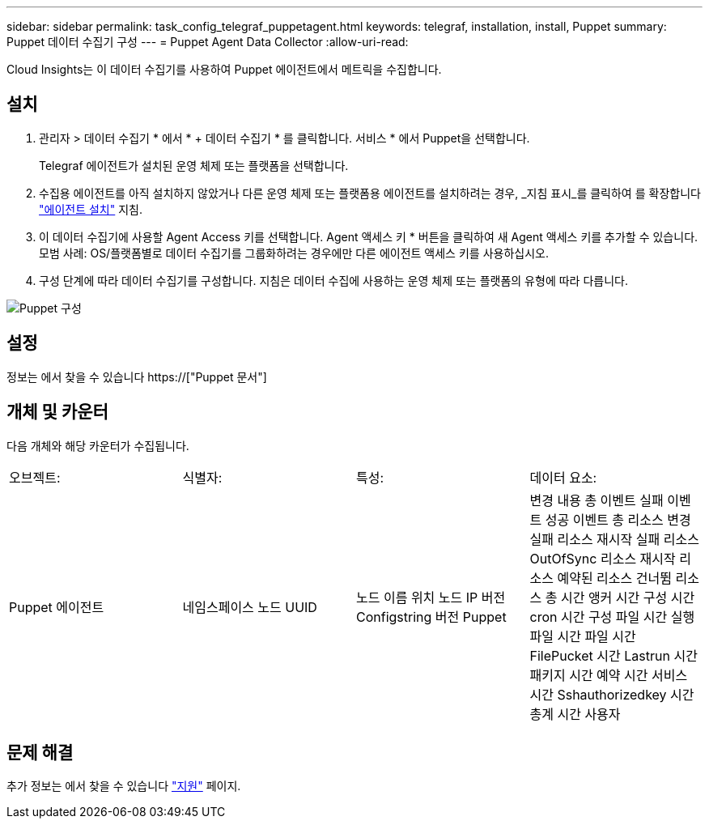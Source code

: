 ---
sidebar: sidebar 
permalink: task_config_telegraf_puppetagent.html 
keywords: telegraf, installation, install, Puppet 
summary: Puppet 데이터 수집기 구성 
---
= Puppet Agent Data Collector
:allow-uri-read: 


[role="lead"]
Cloud Insights는 이 데이터 수집기를 사용하여 Puppet 에이전트에서 메트릭을 수집합니다.



== 설치

. 관리자 > 데이터 수집기 * 에서 * + 데이터 수집기 * 를 클릭합니다. 서비스 * 에서 Puppet을 선택합니다.
+
Telegraf 에이전트가 설치된 운영 체제 또는 플랫폼을 선택합니다.

. 수집용 에이전트를 아직 설치하지 않았거나 다른 운영 체제 또는 플랫폼용 에이전트를 설치하려는 경우, _지침 표시_를 클릭하여 를 확장합니다 link:task_config_telegraf_agent.html["에이전트 설치"] 지침.
. 이 데이터 수집기에 사용할 Agent Access 키를 선택합니다. Agent 액세스 키 * 버튼을 클릭하여 새 Agent 액세스 키를 추가할 수 있습니다. 모범 사례: OS/플랫폼별로 데이터 수집기를 그룹화하려는 경우에만 다른 에이전트 액세스 키를 사용하십시오.
. 구성 단계에 따라 데이터 수집기를 구성합니다. 지침은 데이터 수집에 사용하는 운영 체제 또는 플랫폼의 유형에 따라 다릅니다.


image:PuppetDCConfigWindows.png["Puppet 구성"]



== 설정

정보는 에서 찾을 수 있습니다 https://["Puppet 문서"]



== 개체 및 카운터

다음 개체와 해당 카운터가 수집됩니다.

[cols="<.<,<.<,<.<,<.<"]
|===


| 오브젝트: | 식별자: | 특성: | 데이터 요소: 


| Puppet 에이전트 | 네임스페이스 노드 UUID | 노드 이름 위치 노드 IP 버전 Configstring 버전 Puppet | 변경 내용 총 이벤트 실패 이벤트 성공 이벤트 총 리소스 변경 실패 리소스 재시작 실패 리소스 OutOfSync 리소스 재시작 리소스 예약된 리소스 건너뜀 리소스 총 시간 앵커 시간 구성 시간 cron 시간 구성 파일 시간 실행 파일 시간 파일 시간 FilePucket 시간 Lastrun 시간 패키지 시간 예약 시간 서비스 시간 Sshauthorizedkey 시간 총계 시간 사용자 
|===


== 문제 해결

추가 정보는 에서 찾을 수 있습니다 link:concept_requesting_support.html["지원"] 페이지.
